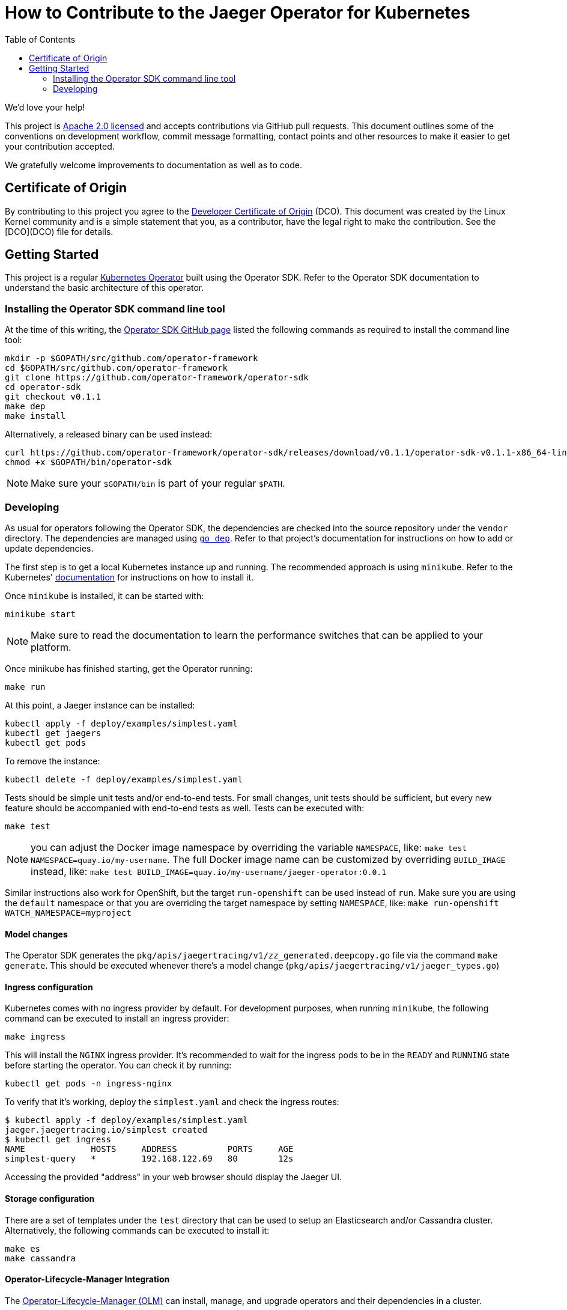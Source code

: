 = How to Contribute to the Jaeger Operator for Kubernetes
:toc[]:

We'd love your help!

This project is link:LICENSE[Apache 2.0 licensed] and accepts contributions via GitHub pull requests. This document outlines some of the conventions on development workflow, commit message formatting, contact points and other resources to make it easier to get your contribution accepted.

We gratefully welcome improvements to documentation as well as to code.

== Certificate of Origin

By contributing to this project you agree to the link:https://developercertificate.org/[Developer Certificate of Origin] (DCO). This document was created by the Linux Kernel community and is a simple statement that you, as a contributor, have the legal right to make the contribution. See the [DCO](DCO) file for details.

== Getting Started

This project is a regular link:https://coreos.com/operators/[Kubernetes Operator]  built using the Operator SDK. Refer to the Operator SDK documentation to understand the basic architecture of this operator.

=== Installing the Operator SDK command line tool

At the time of this writing, the link:https://github.com/operator-framework/operator-sdk[Operator SDK GitHub page] listed the following commands as required to install the command line tool:

[source,bash]
----
mkdir -p $GOPATH/src/github.com/operator-framework
cd $GOPATH/src/github.com/operator-framework
git clone https://github.com/operator-framework/operator-sdk
cd operator-sdk
git checkout v0.1.1
make dep
make install
----

Alternatively, a released binary can be used instead:

[source,bash]
----
curl https://github.com/operator-framework/operator-sdk/releases/download/v0.1.1/operator-sdk-v0.1.1-x86_64-linux-gnu -sLo $GOPATH/bin/operator-sdk
chmod +x $GOPATH/bin/operator-sdk
----

NOTE: Make sure your `$GOPATH/bin` is part of your regular `$PATH`.

=== Developing

As usual for operators following the Operator SDK, the dependencies are checked into the source repository under the `vendor` directory. The dependencies are managed using link:https://github.com/golang/dep[`go dep`]. Refer to that project's documentation for instructions on how to add or update dependencies.

The first step is to get a local Kubernetes instance up and running. The recommended approach is using `minikube`. Refer to the Kubernetes'  link:https://kubernetes.io/docs/tasks/tools/install-minikube/[documentation] for instructions on how to install it.

Once `minikube` is installed, it can be started with:

[source,bash]
----
minikube start
----

NOTE: Make sure to read the documentation to learn the performance switches that can be applied to your platform.

Once minikube has finished starting, get the Operator running:

[source,bash]
----
make run
----

At this point, a Jaeger instance can be installed:

[source,bash]
----
kubectl apply -f deploy/examples/simplest.yaml
kubectl get jaegers
kubectl get pods
----

To remove the instance:
[source,bash]
----
kubectl delete -f deploy/examples/simplest.yaml
----

Tests should be simple unit tests and/or end-to-end tests. For small changes, unit tests should be sufficient, but every new feature should be accompanied with end-to-end tests as well. Tests can be executed with:

[source,bash]
----
make test
----

NOTE: you can adjust the Docker image namespace by overriding the variable `NAMESPACE`, like: `make test NAMESPACE=quay.io/my-username`. The full Docker image name can be customized by overriding `BUILD_IMAGE` instead, like: `make test BUILD_IMAGE=quay.io/my-username/jaeger-operator:0.0.1`

Similar instructions also work for OpenShift, but the target `run-openshift` can be used instead of `run`. Make sure you are using the `default` namespace or that you are overriding the target namespace by setting `NAMESPACE`, like: `make run-openshift WATCH_NAMESPACE=myproject`

==== Model changes

The Operator SDK generates the `pkg/apis/jaegertracing/v1/zz_generated.deepcopy.go` file via the command `make generate`. This should be executed whenever there's a model change (`pkg/apis/jaegertracing/v1/jaeger_types.go`)

==== Ingress configuration

Kubernetes comes with no ingress provider by default. For development purposes, when running `minikube`, the following command can be executed to install an ingress provider:

[source,bash]
----
make ingress
----

This will install the `NGINX` ingress provider. It's recommended to wait for the ingress pods to be in the `READY` and `RUNNING` state before starting the operator. You can check it by running:

[source,bash]
----
kubectl get pods -n ingress-nginx
----

To verify that it's working, deploy the `simplest.yaml` and check the ingress routes:

[source,bash]
----
$ kubectl apply -f deploy/examples/simplest.yaml 
jaeger.jaegertracing.io/simplest created
$ kubectl get ingress
NAME             HOSTS     ADDRESS          PORTS     AGE
simplest-query   *         192.168.122.69   80        12s
----

Accessing the provided "address" in your web browser should display the Jaeger UI.

==== Storage configuration

There are a set of templates under the `test` directory that can be used to setup an Elasticsearch and/or Cassandra cluster. Alternatively, the following commands can be executed to install it:

[source,bash]
----
make es
make cassandra
----

==== Operator-Lifecycle-Manager Integration

The link:https://github.com/operator-framework/operator-lifecycle-manager/[Operator-Lifecycle-Manager (OLM)] can install, manage, and upgrade operators and their dependencies in a cluster.

With OLM, users can:

* Define applications as a single Kubernetes resource that encapsulates requirements and metadata
* Install applications automatically with dependency resolution or manually with nothing but kubectl
* Upgrade applications automatically with different approval policies

OLM also enforces some constraints on the components it manages in order to ensure a good user experience.

The Jaeger community provides and mantains a link:https://github.com/operator-framework/operator-lifecycle-manager/blob/master/Documentation/design/building-your-csv.md/[ClusterServiceVersion (CSV) YAML] to integrate with OLM.

With the latest master branch of the operator-sdk one can generate and update CSVs based on the yaml files in the deploy folder.
The Jaeger CSV can be updated to version 1.9.0 with the following command:
[source,bash]
----
$ operator-sdk olm-catalog gen-csv --csv-version 1.9.0
INFO[0000] Generating CSV manifest version 1.9.0
INFO[0000] Create deploy/olm-catalog/jaeger-operator.csv.yaml 
INFO[0000] Create deploy/olm-catalog/_generated.concat_crd.yaml 
----

The CSV YAML can then be tested with this command:

[source,bash]
----
$ operator-sdk scorecard --cr-manifest deploy/examples/simplest.yaml --csv-path deploy/olm-catalog/jaeger-operator.csv.yaml --init-timeout 30
Checking for existence of spec and status blocks in CR
Checking that operator actions are reflected in status
Checking that writing into CRs has an effect
Checking for CRD resources
Checking for existence of example CRs
Checking spec descriptors
Checking status descriptors
Basic Operator:
	Spec Block Exists: 1/1 points
	Status Block Exist: 1/1 points
	Operator actions are reflected in status: 0/1 points
	Writing into CRs has an effect: 1/1 points
OLM Integration:
	Owned CRDs have resources listed: 0/1 points
	CRs have at least 1 example: 1/1 points
	Spec fields with descriptors: 0/12 points
	Status fields with descriptors: N/A (depends on an earlier test that failed)

Total Score: 4/18 points
----
